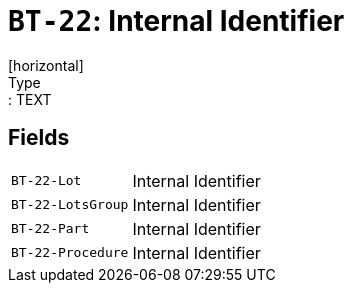 = `BT-22`: Internal Identifier
[horizontal]
Type:: TEXT
== Fields
[horizontal]
  `BT-22-Lot`:: Internal Identifier
  `BT-22-LotsGroup`:: Internal Identifier
  `BT-22-Part`:: Internal Identifier
  `BT-22-Procedure`:: Internal Identifier
